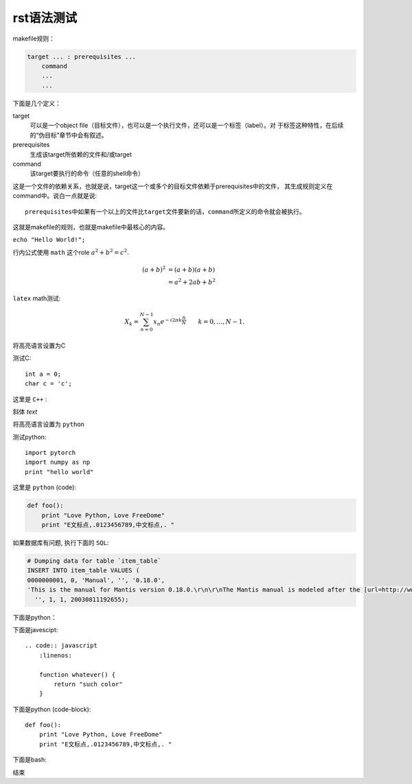 rst语法测试
============

makefile规则：

.. code-block:: makefile

    target ... : prerequisites ...
        command
        ...
        ...

下面是几个定义：

target
    可以是一个object file（目标文件），也可以是一个执行文件，还可以是一个标签（label）。对
    于标签这种特性，在后续的“伪目标”章节中会有叙述。
prerequisites
    生成该target所依赖的文件和/或target
command
    该target要执行的命令（任意的shell命令）

这是一个文件的依赖关系，也就是说，target这一个或多个的目标文件依赖于prerequisites中的文件，
其生成规则定义在command中。说白一点就是说::

    prerequisites中如果有一个以上的文件比target文件要新的话，command所定义的命令就会被执行。

这就是makefile的规则，也就是makefile中最核心的内容。

``echo "Hello World!";``

行内公式使用 ``math`` 这个role :math:`a^2 + b^2 = c^2`.

.. math::

   (a + b)^2  &=  (a + b)(a + b) \\
              &=  a^2 + 2ab + b^2

``latex`` math测试:

.. math::

  X_k =  \sum_{n=0}^{N-1} x_n e^{-{i 2\pi k \frac{n}{N}}} \qquad k = 0,\dots,N-1.


将高亮语言设置为C

.. highlight:: c
    :linenothreshold: 1

测试C::

    int a = 0;
    char c = 'c';


这里是 ``C++`` :

.. code-block:: cpp
  :linenos:
  :emphasize-lines: 3,5

  int main()
  {
    int i;
    int j;
    return 1;
  }
  // 主函数注释

斜体 `text`

将高亮语言设置为 ``python``

.. highlight:: python
    :linenothreshold: 1

测试python::

    import pytorch
    import numpy as np
    print "hello world"

这里是 ``python`` (code):

.. code::

    def foo():
        print "Love Python, Love FreeDome"
        print "E文标点,.0123456789,中文标点,. "

如果数据库有问题, 执行下面的 ``SQL``:

.. code-block:: sql

   # Dumping data for table `item_table`
   INSERT INTO item_table VALUES (
   0000000001, 0, 'Manual', '', '0.18.0',
   'This is the manual for Mantis version 0.18.0.\r\n\r\nThe Mantis manual is modeled after the [url=http://www.php.net/manual/en/]PHP Manual[/url]. It is authored via the \\"manual\\" module in Mantis CVS.  You can always view/download the latest version of this manual from [url=http://mantisbt.sourceforge.net/manual/]here[/url].',
     '', 1, 1, 20030811192655);

下面是python：

.. code-block:: python
    :linenos:

    # 测试注释
    def foo():
        print "Love Python, Love FreeDome"
        print "E文标点,.0123456789,中文标点,. "

下面是javescipt::

  .. code:: javascript
      :linenos:

      function whatever() {
          return "such color"
      }

下面是python (code-block)::

  def foo():
      print "Love Python, Love FreeDome"
      print "E文标点,.0123456789,中文标点,. "

下面是bash:

.. code-block:: bash
    :linenos:

    cd home
    mkdir filefolder
    cd ..

结束
